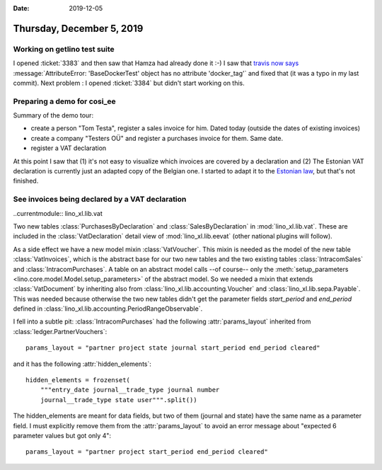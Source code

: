:date: 2019-12-05

==========================
Thursday, December 5, 2019
==========================

Working on getlino test suite
=============================

I opened :ticket:`3383` and then saw that Hamza had already done it :-) I saw
that `travis now says <https://travis-ci.org/lino-framework/getlino>`__
:message:`AttributeError: 'BaseDockerTest' object has no attribute 'docker_tag'`
and fixed that (it was a typo in my last commit). Next problem : I opened
:ticket:`3384` but didn't start working on this.


Preparing a demo for cosi_ee
============================

Summary of the demo tour:

- create a person "Tom Testa", register a sales invoice for him. Dated today (outside the dates of existing invoices)
- create a company "Testers OÜ" and register a purchases invoice for them. Same date.
- register a VAT declaration

At this point I saw that (1) it's not easy to visualize which invoices are
covered by a declaration and (2) The Estonian VAT declaration is currently just
an adapted copy of the Belgian one. I started to adapt it to the `Estonian law
<https://www.riigiteataja.ee/akt/118112014002?leiaKehtiv>`__, but that's not
finished.


See invoices being declared by a VAT declaration
================================================

..currentmodule:: lino_xl.lib.vat

Two new tables :class:`PurchasesByDeclaration` and :class:`SalesByDeclaration`
in :mod:`lino_xl.lib.vat`.  These are included in the :class:`VatDeclaration`
detail view of :mod:`lino_xl.lib.eevat` (other national plugins will follow).

As a side effect we have a new model mixin :class:`VatVoucher`. This mixin is
needed as the model of the new table :class:`VatInvoices`, which is the abstract
base for our two new tables and the two existing tables :class:`IntracomSales`
and :class:`IntracomPurchases`.  A table on an abstract model calls --of
course-- only the :meth:`setup_parameters
<lino.core.model.Model.setup_parameters>` of the abstract model.  So we needed a
mixin that extends :class:`VatDocument` by inheriting also from
:class:`lino_xl.lib.accounting.Voucher` and :class:`lino_xl.lib.sepa.Payable`. This
was needed because otherwise the two new tables didn't get the parameter fields
`start_period` and `end_period` defined in
:class:`lino_xl.lib.accounting.PeriodRangeObservable`.


I fell into a subtle pit: :class:`IntracomPurchases` had the following
:attr:`params_layout` inherited from :class:`ledger.PartnerVouchers`::

  params_layout = "partner project state journal start_period end_period cleared"

and it has the following :attr:`hidden_elements`::

    hidden_elements = frozenset(
        """entry_date journal__trade_type journal number
        journal__trade_type state user""".split())

The hidden_elements are meant for data fields, but two of them (journal and
state) have the same name as a parameter field.  I must explicitly remove them
from the :attr:`params_layout` to avoid an error message about "expected 6
parameter values but got only 4"::

  params_layout = "partner project start_period end_period cleared"
